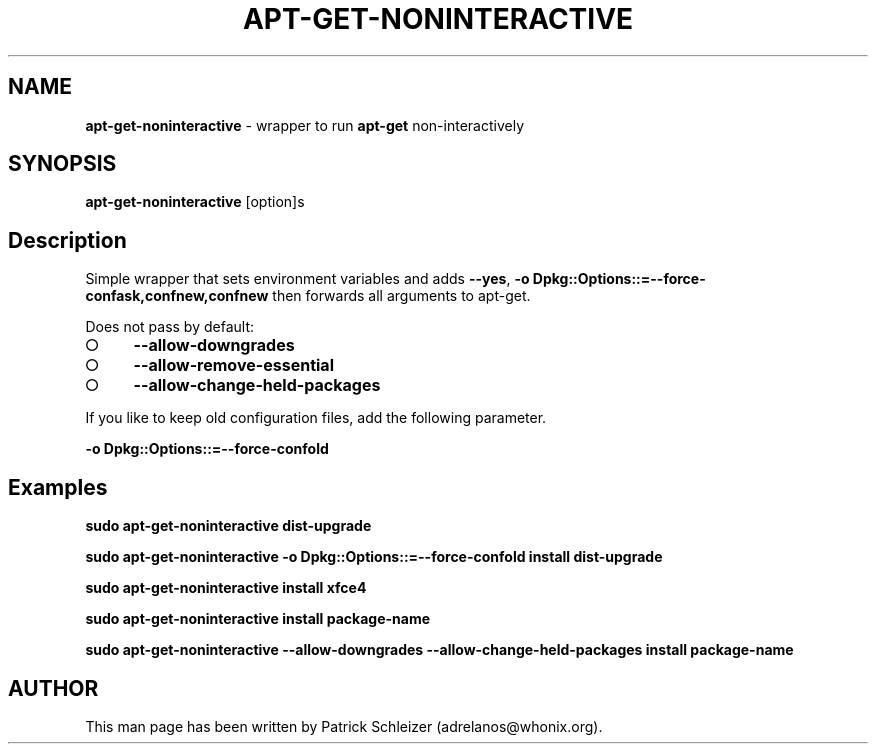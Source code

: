 .\" generated with Ronn-NG/v0.9.1
.\" http://github.com/apjanke/ronn-ng/tree/0.9.1
.TH "APT\-GET\-NONINTERACTIVE" "8" "January 2020" "usability-misc" "usability-misc Manual"
.SH "NAME"
\fBapt\-get\-noninteractive\fR \- wrapper to run \fBapt\-get\fR non\-interactively
.SH "SYNOPSIS"
\fBapt\-get\-noninteractive\fR [option]s
.SH "Description"
Simple wrapper that sets environment variables and adds \fB\-\-yes\fR, \fB\-o Dpkg::Options::=\-\-force\-confask,confnew,confnew\fR then forwards all arguments to apt\-get\.
.P
Does not pass by default:
.IP "\[ci]" 4
\fB\-\-allow\-downgrades\fR
.IP "\[ci]" 4
\fB\-\-allow\-remove\-essential\fR
.IP "\[ci]" 4
\fB\-\-allow\-change\-held\-packages\fR
.IP "" 0
.P
If you like to keep old configuration files, add the following parameter\.
.P
\fB\-o Dpkg::Options::=\-\-force\-confold\fR
.SH "Examples"
\fBsudo apt\-get\-noninteractive dist\-upgrade\fR
.P
\fBsudo apt\-get\-noninteractive \-o Dpkg::Options::=\-\-force\-confold install dist\-upgrade\fR
.P
\fBsudo apt\-get\-noninteractive install xfce4\fR
.P
\fBsudo apt\-get\-noninteractive install package\-name\fR
.P
\fBsudo apt\-get\-noninteractive \-\-allow\-downgrades \-\-allow\-change\-held\-packages install package\-name\fR
.SH "AUTHOR"
This man page has been written by Patrick Schleizer (adrelanos@whonix\.org)\.
